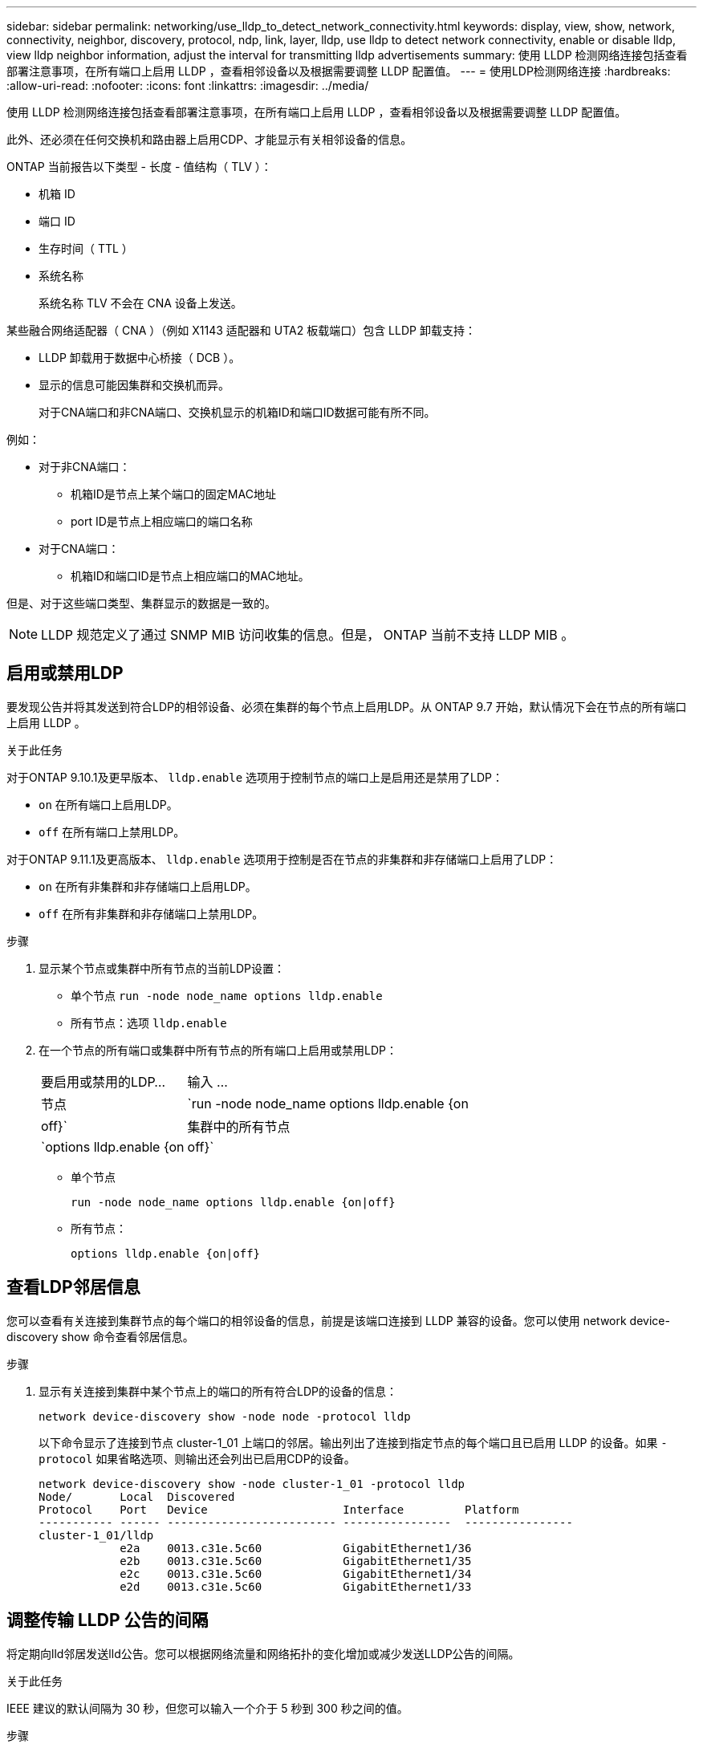 ---
sidebar: sidebar 
permalink: networking/use_lldp_to_detect_network_connectivity.html 
keywords: display, view, show, network, connectivity, neighbor, discovery, protocol, ndp, link, layer, lldp, use lldp to detect network connectivity, enable or disable lldp, view lldp neighbor information, adjust the interval for transmitting lldp advertisements 
summary: 使用 LLDP 检测网络连接包括查看部署注意事项，在所有端口上启用 LLDP ，查看相邻设备以及根据需要调整 LLDP 配置值。 
---
= 使用LDP检测网络连接
:hardbreaks:
:allow-uri-read: 
:nofooter: 
:icons: font
:linkattrs: 
:imagesdir: ../media/


[role="lead"]
使用 LLDP 检测网络连接包括查看部署注意事项，在所有端口上启用 LLDP ，查看相邻设备以及根据需要调整 LLDP 配置值。

此外、还必须在任何交换机和路由器上启用CDP、才能显示有关相邻设备的信息。

ONTAP 当前报告以下类型 - 长度 - 值结构（ TLV ）：

* 机箱 ID
* 端口 ID
* 生存时间（ TTL ）
* 系统名称
+
系统名称 TLV 不会在 CNA 设备上发送。



某些融合网络适配器（ CNA ）（例如 X1143 适配器和 UTA2 板载端口）包含 LLDP 卸载支持：

* LLDP 卸载用于数据中心桥接（ DCB ）。
* 显示的信息可能因集群和交换机而异。
+
对于CNA端口和非CNA端口、交换机显示的机箱ID和端口ID数据可能有所不同。



例如：

* 对于非CNA端口：
+
** 机箱ID是节点上某个端口的固定MAC地址
** port ID是节点上相应端口的端口名称


* 对于CNA端口：
+
** 机箱ID和端口ID是节点上相应端口的MAC地址。




但是、对于这些端口类型、集群显示的数据是一致的。


NOTE: LLDP 规范定义了通过 SNMP MIB 访问收集的信息。但是， ONTAP 当前不支持 LLDP MIB 。



== 启用或禁用LDP

要发现公告并将其发送到符合LDP的相邻设备、必须在集群的每个节点上启用LDP。从 ONTAP 9.7 开始，默认情况下会在节点的所有端口上启用 LLDP 。

.关于此任务
对于ONTAP 9.10.1及更早版本、 `lldp.enable` 选项用于控制节点的端口上是启用还是禁用了LDP：

* `on` 在所有端口上启用LDP。
* `off` 在所有端口上禁用LDP。


对于ONTAP 9.11.1及更高版本、 `lldp.enable` 选项用于控制是否在节点的非集群和非存储端口上启用了LDP：

* `on` 在所有非集群和非存储端口上启用LDP。
* `off` 在所有非集群和非存储端口上禁用LDP。


.步骤
. 显示某个节点或集群中所有节点的当前LDP设置：
+
** 单个节点 `run -node node_name options lldp.enable`
** 所有节点：选项 `lldp.enable`


. 在一个节点的所有端口或集群中所有节点的所有端口上启用或禁用LDP：
+
[cols="30,70"]
|===


| 要启用或禁用的LDP... | 输入 ... 


 a| 
节点
 a| 
`run -node node_name options lldp.enable {on|off}`



 a| 
集群中的所有节点
 a| 
`options lldp.enable {on|off}`

|===
+
** 单个节点
+
....
run -node node_name options lldp.enable {on|off}
....
** 所有节点：
+
....
options lldp.enable {on|off}
....






== 查看LDP邻居信息

您可以查看有关连接到集群节点的每个端口的相邻设备的信息，前提是该端口连接到 LLDP 兼容的设备。您可以使用 network device-discovery show 命令查看邻居信息。

.步骤
. 显示有关连接到集群中某个节点上的端口的所有符合LDP的设备的信息：
+
....
network device-discovery show -node node -protocol lldp
....
+
以下命令显示了连接到节点 cluster-1_01 上端口的邻居。输出列出了连接到指定节点的每个端口且已启用 LLDP 的设备。如果 `-protocol` 如果省略选项、则输出还会列出已启用CDP的设备。

+
....
network device-discovery show -node cluster-1_01 -protocol lldp
Node/       Local  Discovered
Protocol    Port   Device                    Interface         Platform
----------- ------ ------------------------- ----------------  ----------------
cluster-1_01/lldp
            e2a    0013.c31e.5c60            GigabitEthernet1/36
            e2b    0013.c31e.5c60            GigabitEthernet1/35
            e2c    0013.c31e.5c60            GigabitEthernet1/34
            e2d    0013.c31e.5c60            GigabitEthernet1/33
....




== 调整传输 LLDP 公告的间隔

将定期向lld邻居发送lld公告。您可以根据网络流量和网络拓扑的变化增加或减少发送LLDP公告的间隔。

.关于此任务
IEEE 建议的默认间隔为 30 秒，但您可以输入一个介于 5 秒到 300 秒之间的值。

.步骤
. 显示某个节点或集群中所有节点的当前LDP公告时间间隔：
+
** 单个节点
+
....
run -node <node_name> options lldp.xmit.interval
....
** 所有节点：
+
....
options lldp.xmit.interval
....


. 调整节点的所有端口或集群中所有节点的所有端口发送 LLDP 公告的间隔：
+
** 单个节点
+
....
run -node <node_name> options lldp.xmit.interval <interval>
....
** 所有节点：
+
....
options lldp.xmit.interval <interval>
....






== 调整 LLDP 公告的生存时间值

生存时间（ TTL ）是 LLDP 公告存储在相邻 LLDP 兼容设备的缓存中的时间段。TTL 会在每个 LLDP 数据包中公布，并在节点收到 LLDP 数据包时进行更新。可以在传出 LLDP 帧中修改 TTL 。

.关于此任务
* TTL是计算得出的值、即传输间隔的乘积 (`lldp.xmit.interval`)和保持乘数 (`lldp.xmit.hold`)加上一个。
* 默认保持倍数值为 4 ，但您可以输入 1 到 100 之间的值。
* 因此，根据 IEEE 的建议，默认 TTL 为 121 秒，但通过调整传输间隔和保持乘数值，您可以为传出帧指定一个介于 6 秒到 30001 秒之间的值。
* 如果在 TTL 过期之前删除 IP 地址，则 LLDP 信息将缓存，直到 TTL 过期为止。


.步骤
. 显示节点或集群中所有节点的当前保持乘数值：
+
** 单个节点
+
....
run -node <node_name> options lldp.xmit.hold
....
** 所有节点：
+
....
options lldp.xmit.hold
....


. 调整节点的所有端口或集群中所有节点的所有端口上的保持倍数值：
+
** 单个节点
+
....
run -node <node_name> options lldp.xmit.hold <hold_value>
....
** 所有节点：
+
....
options lldp.xmit.hold <hold_value>
....






== 查看或清除LLDP统计信息

您可以查看每个节点上集群和非集群端口的LLDP统计信息、以检测潜在的网络连接问题。LLDP统计信息是自上次清除以来累积的。

.关于此任务
对于ONTAP 9.10.1及更早版本、由于LLDP始终为集群端口启用、因此始终会显示这些端口上的流量的LLDP统计信息。必须在非集群端口上启用LLDP、才能显示这些端口的统计信息。

对于ONTAP 9.11.1及更高版本、由于LLDP始终为集群和存储端口启用、因此始终会显示这些端口上的流量的LLDP统计信息。必须在非集群和非存储端口上启用LLDP、才能显示这些端口的统计信息。

.步骤
显示或清除节点上所有端口的当前LLDP统计信息：

[cols="40,60"]
|===


| 如果您要 ... | 输入 ... 


 a| 
查看LLDP统计信息
 a| 
`run -node node_name lldp stats`



 a| 
清除LLDP统计信息
 a| 
`run -node node_name lldp stats -z`

|===


=== 显示并清除统计信息示例

以下命令显示清除前的LLDP统计信息。输出将显示自上次清除统计信息以来已发送和接收的数据包总数。

....
cluster-1::> run -node vsim1 lldp stats

RECEIVE
 Total frames:     190k  | Accepted frames:   190k | Total drops:         0
TRANSMIT
 Total frames:     5195  | Total failures:      0
OTHER
 Stored entries:      64
....
以下命令将清除LLDP统计信息。

....
cluster-1::> The following command clears the LLDP statistics:
run -node vsim1 lldp stats -z
run -node node1 lldp stats

RECEIVE
 Total frames:        0  | Accepted frames:     0  | Total drops:         0
TRANSMIT
 Total frames:        0  | Total failures:      0
OTHER
 Stored entries:      64
....
清除统计信息后、在发送或接收下一个LLDP公告后、这些统计信息将开始累积。
